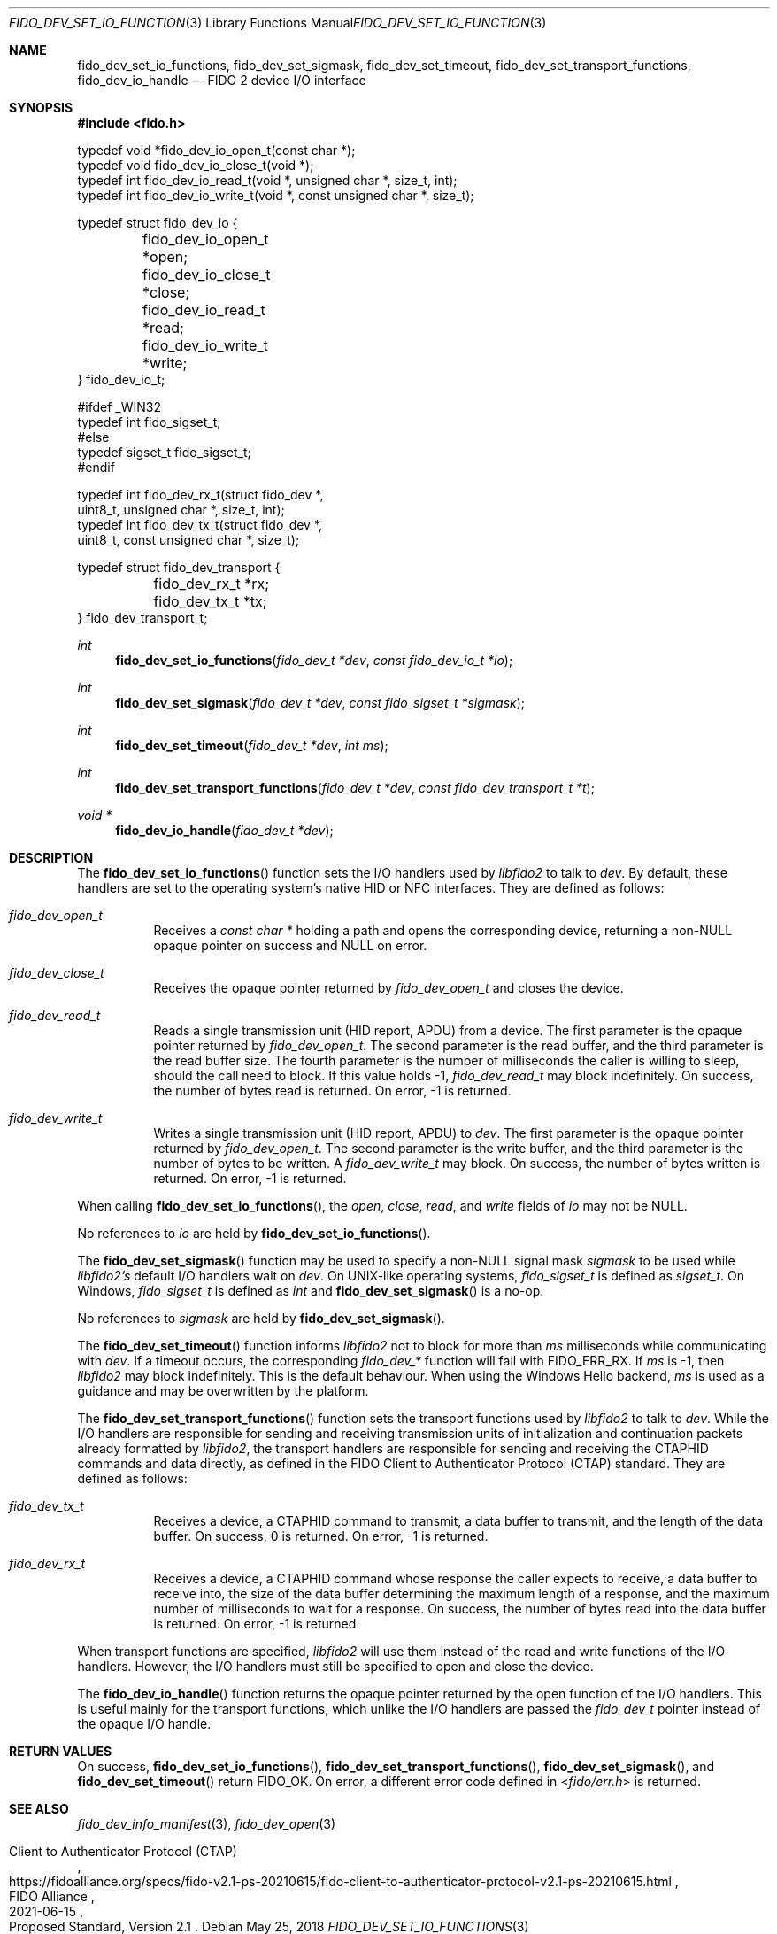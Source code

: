 .\" Copyright (c) 2018-2021 Yubico AB. All rights reserved.
.\" Use of this source code is governed by a BSD-style
.\" license that can be found in the LICENSE file.
.\"
.Dd $Mdocdate: May 25 2018 $
.Dt FIDO_DEV_SET_IO_FUNCTIONS 3
.Os
.Sh NAME
.Nm fido_dev_set_io_functions ,
.Nm fido_dev_set_sigmask ,
.Nm fido_dev_set_timeout ,
.Nm fido_dev_set_transport_functions ,
.Nm fido_dev_io_handle
.Nd FIDO 2 device I/O interface
.Sh SYNOPSIS
.In fido.h
.Bd -literal
typedef void *fido_dev_io_open_t(const char *);
typedef void  fido_dev_io_close_t(void *);
typedef int   fido_dev_io_read_t(void *, unsigned char *, size_t, int);
typedef int   fido_dev_io_write_t(void *, const unsigned char *, size_t);

typedef struct fido_dev_io {
	fido_dev_io_open_t  *open;
	fido_dev_io_close_t *close;
	fido_dev_io_read_t  *read;
	fido_dev_io_write_t *write;
} fido_dev_io_t;

#ifdef _WIN32
typedef int fido_sigset_t;
#else
typedef sigset_t fido_sigset_t;
#endif

typedef int   fido_dev_rx_t(struct fido_dev *,
                  uint8_t, unsigned char *, size_t, int);
typedef int   fido_dev_tx_t(struct fido_dev *,
                  uint8_t, const unsigned char *, size_t);

typedef struct fido_dev_transport {
	fido_dev_rx_t *rx;
	fido_dev_tx_t *tx;
} fido_dev_transport_t;
.Ed
.Pp
.Ft int
.Fn fido_dev_set_io_functions "fido_dev_t *dev" "const fido_dev_io_t *io"
.Ft int
.Fn fido_dev_set_sigmask "fido_dev_t *dev" "const fido_sigset_t *sigmask"
.Ft int
.Fn fido_dev_set_timeout "fido_dev_t *dev" "int ms"
.Ft int
.Fn fido_dev_set_transport_functions "fido_dev_t *dev" "const fido_dev_transport_t *t"
.Ft void *
.Fn fido_dev_io_handle "fido_dev_t *dev"
.Sh DESCRIPTION
The
.Fn fido_dev_set_io_functions
function sets the I/O handlers used by
.Em libfido2
to talk to
.Fa dev .
By default, these handlers are set to the operating system's native HID or NFC
interfaces.
They are defined as follows:
.Bl -tag -width Ds
.It Vt fido_dev_open_t
Receives a
.Vt const char *
holding a path and opens the corresponding device, returning a
non-NULL opaque pointer on success and NULL on error.
.It Vt fido_dev_close_t
Receives the opaque pointer returned by
.Vt fido_dev_open_t
and closes the device.
.It Vt fido_dev_read_t
Reads a single transmission unit (HID report, APDU) from a device.
The first parameter is the opaque pointer returned by
.Vt fido_dev_open_t .
The second parameter is the read buffer, and the third parameter
is the read buffer size.
The fourth parameter is the number of milliseconds the caller is
willing to sleep, should the call need to block.
If this value holds -1,
.Vt fido_dev_read_t
may block indefinitely.
On success, the number of bytes read is returned.
On error, -1 is returned.
.It Vt fido_dev_write_t
Writes a single transmission unit (HID report, APDU) to
.Fa dev .
The first parameter is the opaque pointer returned by
.Vt fido_dev_open_t .
The second parameter is the write buffer, and the third parameter
is the number of bytes to be written.
A
.Vt fido_dev_write_t
may block.
On success, the number of bytes written is returned.
On error, -1 is returned.
.El
.Pp
When calling
.Fn fido_dev_set_io_functions ,
the
.Fa open ,
.Fa close ,
.Fa read ,
and
.Fa write
fields of
.Fa io
may not be NULL.
.Pp
No references to
.Fa io
are held by
.Fn fido_dev_set_io_functions .
.Pp
The
.Fn fido_dev_set_sigmask
function may be used to specify a non-NULL signal mask
.Fa sigmask
to be used while
.Em libfido2's
default I/O handlers wait on
.Fa dev .
On UNIX-like operating systems,
.Vt fido_sigset_t
is defined as
.Vt sigset_t .
On Windows,
.Vt fido_sigset_t
is defined as
.Vt int
and
.Fn fido_dev_set_sigmask
is a no-op.
.Pp
No references to
.Fa sigmask
are held by
.Fn fido_dev_set_sigmask .
.Pp
The
.Fn fido_dev_set_timeout
function informs
.Em libfido2
not to block for more than
.Fa ms
milliseconds while communicating with
.Fa dev .
If a timeout occurs, the corresponding
.Em fido_dev_*
function will fail with
.Dv FIDO_ERR_RX .
If
.Fa ms
is -1,
then
.Em libfido2
may block indefinitely.
This is the default behaviour.
When using the Windows Hello backend,
.Fa ms
is used as a guidance and may be overwritten by the platform.
.Pp
The
.Fn fido_dev_set_transport_functions
function sets the transport functions used by
.Em libfido2
to talk to
.Fa dev .
While the I/O handlers are responsible for sending and receiving
transmission units of initialization and continuation packets already
formatted by
.Em libfido2 ,
the transport handlers are responsible for sending and receiving
the CTAPHID commands and data directly, as defined in the FIDO Client
to Authenticator Protocol (CTAP) standard.
They are defined as follows:
.Bl -tag -width Ds
.It Vt fido_dev_tx_t
Receives a device, a CTAPHID command to transmit, a data buffer to
transmit, and the length of the data buffer.
On success, 0 is returned.
On error, -1 is returned.
.It Vt fido_dev_rx_t
Receives a device, a CTAPHID command whose response the caller expects
to receive, a data buffer to receive into, the size of the data buffer
determining the maximum length of a response, and the maximum number of
milliseconds to wait for a response.
On success, the number of bytes read into the data buffer is returned.
On error, -1 is returned.
.El
.Pp
When transport functions are specified,
.Em libfido2
will use them instead of the
.Dv read
and
.Dv write
functions of the I/O handlers.
However, the I/O handlers must still be specified to open and close the
device.
.Pp
The
.Fn fido_dev_io_handle
function returns the opaque pointer returned by the
.Dv open
function of the I/O handlers.
This is useful mainly for the transport functions, which unlike the I/O
handlers are passed the
.Vt fido_dev_t
pointer instead of the opaque I/O handle.
.Sh RETURN VALUES
On success,
.Fn fido_dev_set_io_functions ,
.Fn fido_dev_set_transport_functions ,
.Fn fido_dev_set_sigmask ,
and
.Fn fido_dev_set_timeout
return
.Dv FIDO_OK .
On error, a different error code defined in
.In fido/err.h
is returned.
.Sh SEE ALSO
.Xr fido_dev_info_manifest 3 ,
.Xr fido_dev_open 3
.Rs
.%D 2021-06-15
.%O Proposed Standard, Version 2.1
.%Q FIDO Alliance
.%R Client to Authenticator Protocol (CTAP)
.%U https://fidoalliance.org/specs/fido-v2.1-ps-20210615/fido-client-to-authenticator-protocol-v2.1-ps-20210615.html
.Re

